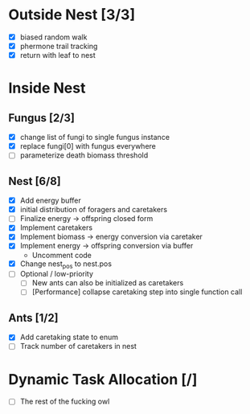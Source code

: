 * Outside Nest [3/3]
  - [X] biased random walk
  - [X] phermone trail tracking
  - [X] return with leaf to nest
* Inside Nest
** Fungus [2/3]
   - [X] change list of fungi to single fungus instance
   - [X] replace fungi[0] with fungus everywhere
   - [ ] parameterize death biomass threshold
** Nest [6/8]
   - [X] Add energy buffer
   - [X] initial distribution of foragers and caretakers
   - [ ] Finalize energy -> offspring closed form
   - [X] Implement caretakers
   - [X] Implement biomass -> energy conversion via caretaker
   - [X] Implement energy -> offspring conversion via buffer
     - Uncomment code
   - [X] Change nest_pos to nest.pos
   - [ ] Optional / low-priority
     - [ ] New ants can also be initialized as caretakers
     - [ ] [Performance] collapse caretaking step into single function call
** Ants [1/2]
   - [X] Add caretaking state to enum
   - [ ] Track number of caretakers in nest
* Dynamic Task Allocation [/]
  - [ ] The rest of the fucking owl
